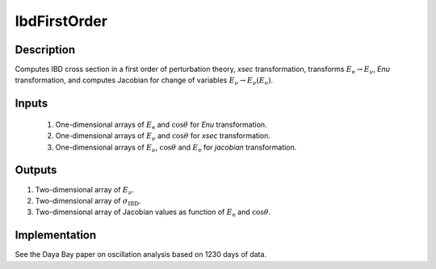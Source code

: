 IbdFirstOrder
~~~~~~~~~~~~~

Description
^^^^^^^^^^^
Computes IBD cross section in a first order of perturbation theory, `xsec`
transformation, 
transforms :math:`E_{\text{e}} \rightarrow E_{\nu}`, `Enu` transformation, and
computes Jacobian for change of variables :math:`E_{\nu} \rightarrow E_{\nu}(E_{\text{e}})`.

Inputs
^^^^^^

  1. One-dimensional arrays of :math:`E_{\text{e}}` and :math:`\cos\theta` for `Enu` transformation.
  2. One-dimensional arrays of :math:`E_\nu` and :math:`\cos\theta` for `xsec` transformation.
  3. One-dimensional arrays of :math:`E_\nu`, :math:`\cos\theta` and :math:`E_{\text{e}}` for `jacobian` transformation.
  

Outputs
^^^^^^^

1. Two-dimensional array of :math:`E_{\nu}`.
2. Two-dimensional array of :math:`\sigma_{\text{IBD}}`.
3. Two-dimensional array of Jacobian values as function of :math:`E_{\text{e}}` and :math:`\cos \theta`.  

Implementation
^^^^^^^^^^^^^^
See the Daya Bay paper on oscillation analysis based on 1230 days of data.
